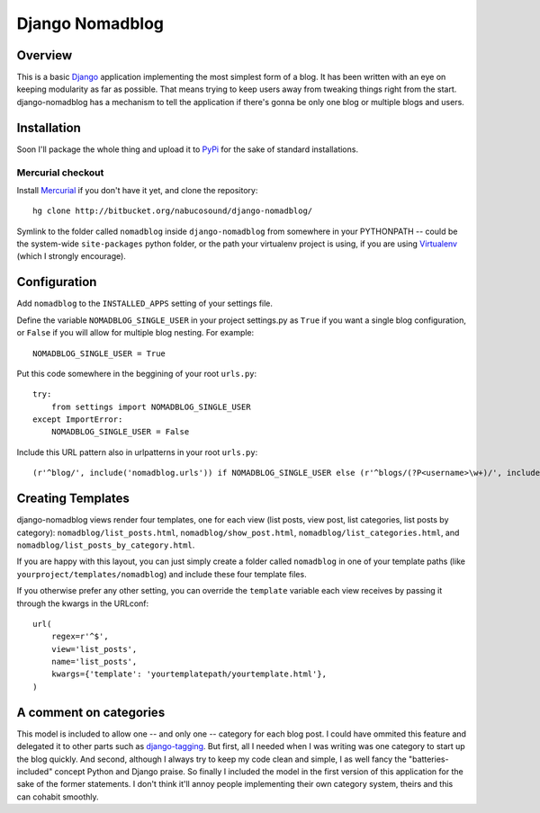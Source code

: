 .. _overview:

================
Django Nomadblog
================


Overview
========

This is a basic Django_ application implementing the most simplest form of a blog. It has been written with an eye on keeping modularity as far as possible. That means trying to keep users away from tweaking things right from the start. django-nomadblog has a mechanism to tell the application if there's gonna be only one blog or multiple blogs and users.

.. _Django: http://www.djangoproject.com/


Installation
============

Soon I'll package the whole thing and upload it to PyPi_ for the sake of standard installations.

.. _Pypi: http://pypi.python.org/

Mercurial checkout
------------------

Install Mercurial_ if you don't have it yet, and clone the repository::

    hg clone http://bitbucket.org/nabucosound/django-nomadblog/
    
Symlink to the folder called ``nomadblog`` inside ``django-nomadblog`` from somewhere in your PYTHONPATH -- could be the system-wide ``site-packages`` python folder, or the path your virtualenv project is using, if you are using Virtualenv_ (which I strongly encourage).

.. _Mercurial: http://www.selenic.com/mercurial/
.. _Virtualenv: http://pypi.python.org/pypi/virtualenv/


Configuration
=============

Add ``nomadblog`` to the ``INSTALLED_APPS`` setting of your settings file.

Define the variable ``NOMADBLOG_SINGLE_USER`` in your project settings.py as ``True`` if you want a single blog configuration, or ``False`` if you will allow for multiple blog nesting. For example::

    NOMADBLOG_SINGLE_USER = True

Put this code somewhere in the beggining of your root ``urls.py``::

  try:
      from settings import NOMADBLOG_SINGLE_USER
  except ImportError:
      NOMADBLOG_SINGLE_USER = False

Include this URL pattern also in urlpatterns in your root ``urls.py``::

  (r'^blog/', include('nomadblog.urls')) if NOMADBLOG_SINGLE_USER else (r'^blogs/(?P<username>\w+)/', include('nomadblog.urls'))


Creating Templates
==================

django-nomadblog views render four templates, one for each view (list posts, view post, list categories, list posts by category): ``nomadblog/list_posts.html``, ``nomadblog/show_post.html``, ``nomadblog/list_categories.html``, and ``nomadblog/list_posts_by_category.html``.

If you are happy with this layout, you can just simply create a folder called ``nomadblog`` in one of your template paths (like ``yourproject/templates/nomadblog``) and include these four template files.

If you otherwise prefer any other setting, you can override the ``template`` variable each view receives by passing it through the kwargs in the URLconf::

  url(
      regex=r'^$',
      view='list_posts',
      name='list_posts',
      kwargs={'template': 'yourtemplatepath/yourtemplate.html'},
  )


A comment on categories
=======================

This model is included to allow one -- and only one -- category for each blog post. I could have ommited this feature and delegated it to other parts such as django-tagging_. But first, all I needed when I was writing was one category to start up the blog quickly. And second, although I always try to keep my code clean and simple, I as well fancy the "batteries-included" concept Python and Django praise. So finally I included the model in the first version of this application for the sake of the former statements. I don't think it'll annoy people implementing their own category system, theirs and this can cohabit smoothly.

.. _django-tagging: http://code.google.com/p/django-tagging/

